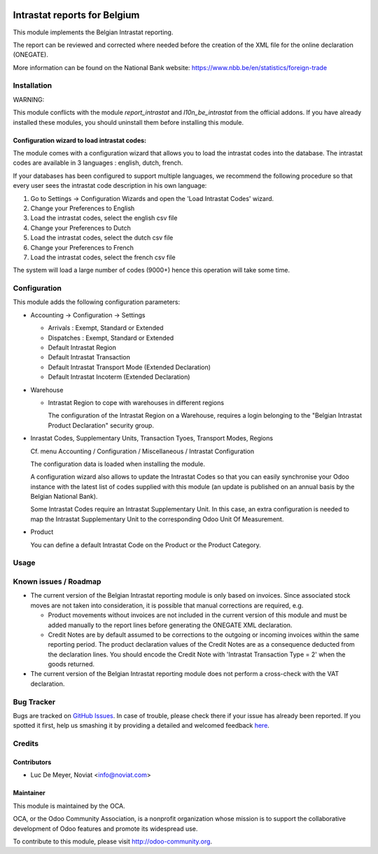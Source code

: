 .. image:: https://img.shields.io/badge/license-AGPL--3-blue.png
   :target: https://www.gnu.org/licenses/agpl
   :alt: License: AGPL-3

=============================
Intrastat reports for Belgium
=============================


This module implements the Belgian Intrastat reporting.

The report can be reviewed and corrected where needed before
the creation of the XML file for the online declaration (ONEGATE).

More information can be found on the National Bank website:
https://www.nbb.be/en/statistics/foreign-trade


Installation
============

WARNING:

This module conflicts with the module *report_intrastat* and *l10n_be_intrastat*
from the official addons.
If you have already installed these modules,
you should uninstall them before installing this module.

Configuration wizard to load intrastat codes:
---------------------------------------------

The module comes with a configuration wizard that allows you to load the intrastat codes into the database.
The intrastat codes are available in 3 languages : english, dutch, french.

If your databases has been configured to support multiple languages, we recommend the following procedure so that
every user sees the intrastat code description in his own language:

1. Go to Settings -> Configuration Wizards and open the 'Load Intrastat Codes' wizard.
2. Change your Preferences to English
3. Load the intrastat codes, select the english csv file
4. Change your Preferences to Dutch
5. Load the intrastat codes, select the dutch csv file
6. Change your Preferences to French
7. Load the intrastat codes, select the french csv file

The system will load a large number of codes (9000+) hence this operation will take some time.

Configuration
=============

This module adds the following configuration parameters:

* Accounting -> Configuration -> Settings

  - Arrivals : Exempt, Standard or Extended
  - Dispatches : Exempt, Standard or Extended
  - Default Intrastat Region
  - Default Intrastat Transaction
  - Default Intrastat Transport Mode (Extended Declaration)
  - Default Intrastat Incoterm (Extended Declaration)

* Warehouse

  - Intrastat Region to cope with warehouses in different regions

    The configuration of the Intrastat Region on a Warehouse, requires a login
    belonging to the "Belgian Intrastat Product Declaration" security group.

* Inrastat Codes, Supplementary Units, Transaction Tyoes, Transport Modes, Regions

  Cf. menu Accounting / Configuration / Miscellaneous / Intrastat Configuration

  The configuration data is loaded when installing the module.

  A configuration wizard also allows to update the Intrastat Codes so that you can easily
  synchronise your Odoo instance with the latest list of codes supplied with this module
  (an update is published on an annual basis by the Belgian National Bank).

  Some Intrastat Codes require an Intrastat Supplementary Unit.
  In this case, an extra configuration is needed to map the Intrastat Supplementary Unit
  to the corresponding Odoo Unit Of Measurement.

* Product

  You can define a default Intrastat Code on the Product or the Product Category.

Usage
=====

.. image:: https://odoo-community.org/website/image/ir.attachment/5784_f2813bd/datas
   :alt: Try me on Runbot
   :target: https://runbot.odoo-community.org/runbot/119/10.0


Known issues / Roadmap
======================

- The current version of the Belgian Intrastat reporting module is only based on invoices.
  Since associated stock moves are not taken into consideration, it is possible that manual
  corrections are required, e.g.

  - Product movements without invoices are not included in the current version
    of this module and must be added manually to the report lines
    before generating the ONEGATE XML declaration.
  - Credit Notes are by default assumed to be corrections to the outgoing or incoming
    invoices within the same reporting period. The product declaration values of the
    Credit Notes are as a consequence deducted from the declaration lines.
    You should encode the Credit Note with 'Intrastat Transaction Type = 2' when the goods
    returned.

- The current version of the Belgian Intrastat reporting module does not perform a
  cross-check with the VAT declaration.

Bug Tracker
===========

Bugs are tracked on `GitHub Issues <https://github.com/OCA/account-financial-reporting/issues>`_.
In case of trouble, please check there if your issue has already been reported.
If you spotted it first, help us smashing it by providing a detailed and welcomed feedback `here <https://github.com/OCA/
account-financial-reporting/issues/new?body=module:%20
l10n_be_report_intrastat%0Aversion:%20
8.0.0.1%0A%0A**Steps%20to%20reproduce**%0A-%20...%0A%0A**Current%20behavior**%0A%0A**Expected%20behavior**>`_.


Credits
=======

Contributors
------------

* Luc De Meyer, Noviat <info@noviat.com>

Maintainer
----------

.. image:: https://odoo-community.org/logo.png
   :alt: Odoo Community Association
   :target: https://odoo-community.org

This module is maintained by the OCA.

OCA, or the Odoo Community Association, is a nonprofit organization whose
mission is to support the collaborative development of Odoo features and
promote its widespread use.

To contribute to this module, please visit http://odoo-community.org.

